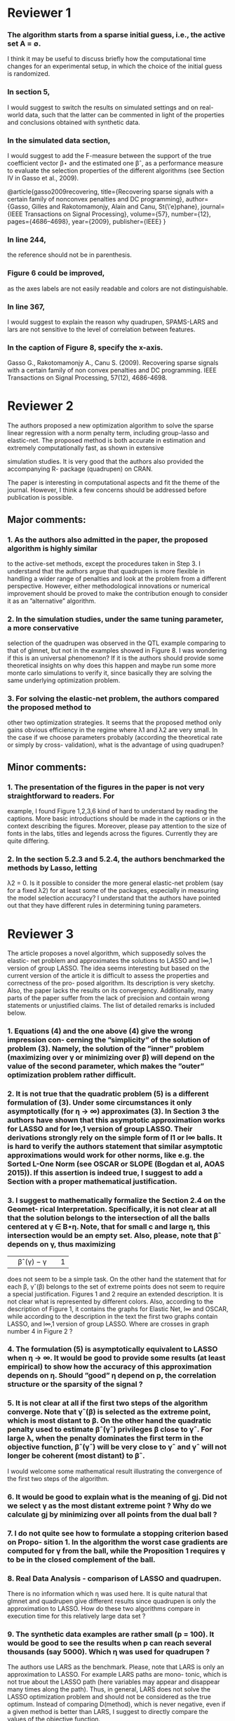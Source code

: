 * Reviewer 1
***  The algorithm starts from a sparse initial guess, i.e., the active set A = ∅.
    I think it may be useful to discuss briefly how the computational time
    changes for an experimental setup, in which the choice of the initial guess
    is randomized.
*** In section 5,
I would suggest to switch the results on simulated settings and on real-world
data, such that the latter can be commented in light of the properties and
conclusions obtained with synthetic data.
*** In the simulated data section, 
I would suggest to add the F-measure between the support of the true coefficient
vector β⋆ and the estimated one βˆ, as a performance measure to evaluate the
selection properties of the different algorithms (see Section IV in Gasso et
al., 2009).

@article{gasso2009recovering,
  title={Recovering sparse signals with a certain family of nonconvex penalties and DC programming},
  author={Gasso, Gilles and Rakotomamonjy, Alain and Canu, St{\'e}phane},
  journal={IEEE Transactions on Signal Processing},
  volume={57},
  number={12},
  pages={4686--4698},
  year={2009},
  publisher={IEEE}
}
*** In line 244, 
   the reference should not be in parenthesis.
*** Figure 6 could be improved, 
as the axes labels are not easily readable and colors are not
distinguishable.
*** In line 367, 
I would suggest to explain the reason why quadrupen, SPAMS-LARS and lars are not
sensitive to the level of correlation between features.
*** In the caption of Figure 8, specify the x-axis.


Gasso G., Rakotomamonjy A., Canu S. (2009). Recovering sparse signals with a certain family of non convex penalties and DC programming. IEEE Transactions on Signal Processing, 57(12), 4686-4698.



* Reviewer 2
The authors proposed a new optimization algorithm to solve the sparse linear regression
with a norm penalty term, including group-lasso and elastic-net. The proposed method
is both accurate in estimation and extremely computationally fast, as shown in extensive

simulation studies. It is very good that the authors also provided the accompanying R-
package (quadrupen) on CRAN.

The paper is interesting in computational aspects and fit the theme of the journal.
However, I think a few concerns should be addressed before publication is possible.
** Major comments:
*** 1. As the authors also admitted in the paper, the proposed algorithm is highly similar
to the active-set methods, except the procedures taken in Step 3. I understand
that the authors argue that quadrupen is more flexible in handling a wider range
of penalties and look at the problem from a different perspective. However, either
methodological innovations or numerical improvement should be proved to make the
contribution enough to consider it as an ”alternative” algorithm.
*** 2. In the simulation studies, under the same tuning parameter, a more conservative
selection of the quadrupen was observed in the QTL example comparing to that of
glmnet, but not in the examples showed in Figure 8. I was wondering if this is an
universal phenomenon? If it is the authors should provide some theoretical insights
on why does this happen and maybe run some more monte carlo simulations to verify
it, since basically they are solving the same underlying optimization problem.
*** 3. For solving the elastic-net problem, the authors compared the proposed method to
other two optimization strategies. It seems that the proposed method only gains
obvious efficiency in the regime where λ1 and λ2 are very small. In the case if
we choose parameters probably (according the theoretical rate or simply by cross-
validation), what is the advantage of using quadrupen?



** Minor comments:
*** 1. The presentation of the figures in the paper is not very straightforward to readers. For
example, I found Figure 1,2,3,6 kind of hard to understand by reading the captions.
More basic introductions should be made in the captions or in the context describing
the figures. Moreover, please pay attention to the size of fonts in the labs, titles and
legends across the figures. Currently they are quite differing.
*** 2. In the section 5.2.3 and 5.2.4, the authors benchmarked the methods by Lasso, letting
λ2 = 0. Is it possible to consider the more general elastic-net problem (say for a fixed
λ2) for at least some of the packages, especially in measuring the model selection
accuracy? I understand that the authors have pointed out that they have different
rules in determining tuning parameters.
* Reviewer 3

The article proposes a novel algorithm, which supposedly solves the elastic- net problem and approximates the solutions to LASSO and l∞,1 version of group LASSO. The idea seems interesting but based on the current version of the article it is difficult to assess the properties and correctness of the pro- posed algorithm. Its description is very sketchy. Also, the paper lacks the results on its convergency. Additionally, many parts of the paper suffer from the lack of precision and contain wrong statements or unjustified claims. The list of detailed remarks is included below.
*** 1. Equations (4) and the one above (4) give the wrong impression con- cerning the ”simplicity” of the solution of problem (3). Namely, the solution of the ”inner” problem (maximizing over γ or minimizing over β) will depend on the value of the second parameter, which makes the ”outer” optimization problem rather difficult.
*** 2. It is not true that the quadratic problem (5) is a different formulation of (3). Under some circumstances it only asymptotically (for η → ∞) approximates (3). In Section 3 the authors have shown that this asymptotic approximation works for LASSO and for l∞,1 version of group LASSO. Their derivations strongly rely on the simple form of l1 or l∞ balls. It is hard to verify the authors statement that similar asymptotic approximations would work for other norms, like e.g. the Sorted L-One Norm (see OSCAR or SLOPE (Bogdan et al, AOAS 2015)). If this assertion is indeed true, I suggest to add a Section with a proper mathematical justification.
*** 3. I suggest to mathematically formalize the Section 2.4 on the Geomet- rical Interpretation. Specifically, it is not clear at all that the solution belongs to the intersection of all the balls centered at γ ∈ B⋆η. Note, that for small c and large η, this intersection would be an empty set. Also, please, note that βˆ depends on γ, thus maximizing
||βˆ(γ) − γ|| 1
does not seem to be a simple task.
On the other hand the statement that for each β, γˆ(β) belongs to the set of extreme points does not seem to require a special justification.
Figures 1 and 2 require an extended description. It is not clear what is represented by different colors. Also, according to the description of Figure 1, it contains the graphs for Elastic Net, l∞ and OSCAR, while according to the description in the text the first two graphs contain LASSO, and l∞,1 version of group LASSO. Where are crosses in graph number 4 in Figure 2 ?
*** 4. The formulation (5) is asymptotically equivalent to LASSO when η → ∞. It would be good to provide some results (at least empirical) to show how the accuracy of this approximation depends on η. Should ”good” η depend on p, the correlation structure or the sparsity of the signal ?
*** 5. It is not clear at all if the first two steps of the algorithm converge. Note that γˆ(β) is selected as the extreme point, which is most distant to β. On the other hand the quadratic penalty used to estimate βˆ(γˆ) privileges β close to γˆ. For large λ, when the penalty dominates the first term in the objective function, βˆ(γˆ) will be very close to γˆ and γˆ will not longer be coherent (most distant) to βˆ.
I would welcome some mathematical result illustrating the convergence of the first two steps of the algorithm.
*** 6. It would be good to explain what is the meaning of gj. Did not we select γ as the most distant extreme point ? Why do we calculate gj by minimizing over all points from the dual ball ?
*** 7. I do not quite see how to formulate a stopping criterion based on Propo- sition 1. In the algorithm the worst case gradients are computed for γ from the ball, while the Proposition 1 requires γ to be in the closed complement of the ball.
*** 8. Real Data Analysis - comparison of LASSO and quadrupen.
There is no information which η was used here. It is quite natural that
glmnet and quadrupen give different results since quadrupen is only the
approximation to LASSO. How do these two algorithms compare in execution time for this relatively large data set ?
*** 9. The synthetic data examples are rather small (p = 100). It would be good to see the results when p can reach several thousands (say 5000). Which η was used for quadrupen ?
The authors use LARS as the benchmark. Please, note that LARS is only an approximation to LASSO. For example LARS paths are mono- tonic, which is not true about the LASSO path (here variables may appear and disappear many times along the path). Thus, in general, LARS does not solve the LASSO optimization problem and should not be considered as the true optimum.
Instead of comparing D(method), which is never negative, even if a given method is better than LARS, I suggest to directly compare the values of the objective function.
